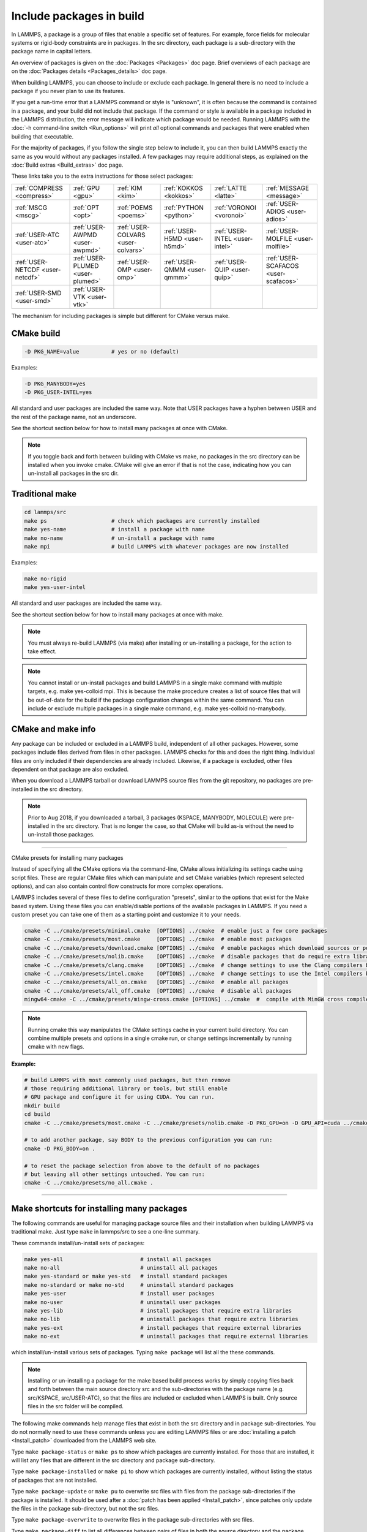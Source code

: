 Include packages in build
=========================

In LAMMPS, a package is a group of files that enable a specific set of
features.  For example, force fields for molecular systems or
rigid-body constraints are in packages.  In the src directory, each
package is a sub-directory with the package name in capital letters.

An overview of packages is given on the :doc:`Packages <Packages>` doc
page.  Brief overviews of each package are on the :doc:`Packages details <Packages_details>` doc page.

When building LAMMPS, you can choose to include or exclude each
package.  In general there is no need to include a package if you
never plan to use its features.

If you get a run-time error that a LAMMPS command or style is
"unknown", it is often because the command is contained in a package,
and your build did not include that package.  If the command or style
*is* available in a package included in the LAMMPS distribution,
the error message will indicate which package would be needed.
Running LAMMPS with the :doc:`-h command-line switch <Run_options>`
will print *all* optional commands and packages that were enabled
when building that executable.

For the majority of packages, if you follow the single step below to
include it, you can then build LAMMPS exactly the same as you would
without any packages installed.  A few packages may require additional
steps, as explained on the :doc:`Build extras <Build_extras>` doc page.

These links take you to the extra instructions for those select
packages:

+----------------------------------+----------------------------------+------------------------------------+------------------------------+--------------------------------+--------------------------------------+
| :ref:`COMPRESS <compress>`       | :ref:`GPU <gpu>`                 | :ref:`KIM <kim>`                   | :ref:`KOKKOS <kokkos>`       | :ref:`LATTE <latte>`           | :ref:`MESSAGE <message>`             |
+----------------------------------+----------------------------------+------------------------------------+------------------------------+--------------------------------+--------------------------------------+
| :ref:`MSCG <mscg>`               | :ref:`OPT <opt>`                 | :ref:`POEMS <poems>`               | :ref:`PYTHON <python>`       | :ref:`VORONOI <voronoi>`       | :ref:`USER-ADIOS <user-adios>`       |
+----------------------------------+----------------------------------+------------------------------------+------------------------------+--------------------------------+--------------------------------------+
| :ref:`USER-ATC <user-atc>`       | :ref:`USER-AWPMD <user-awpmd>`   | :ref:`USER-COLVARS <user-colvars>` | :ref:`USER-H5MD <user-h5md>` | :ref:`USER-INTEL <user-intel>` | :ref:`USER-MOLFILE <user-molfile>`   |
+----------------------------------+----------------------------------+------------------------------------+------------------------------+--------------------------------+--------------------------------------+
| :ref:`USER-NETCDF <user-netcdf>` | :ref:`USER-PLUMED <user-plumed>` | :ref:`USER-OMP <user-omp>`         | :ref:`USER-QMMM <user-qmmm>` | :ref:`USER-QUIP <user-quip>`   | :ref:`USER-SCAFACOS <user-scafacos>` |
+----------------------------------+----------------------------------+------------------------------------+------------------------------+--------------------------------+--------------------------------------+
| :ref:`USER-SMD <user-smd>`       | :ref:`USER-VTK <user-vtk>`       |                                    |                              |                                |                                      |
+----------------------------------+----------------------------------+------------------------------------+------------------------------+--------------------------------+--------------------------------------+

The mechanism for including packages is simple but different for CMake
versus make.

CMake build
^^^^^^^^^^^

.. code-block:: csh

   -D PKG_NAME=value          # yes or no (default)

Examples:

.. code-block:: csh

   -D PKG_MANYBODY=yes
   -D PKG_USER-INTEL=yes

All standard and user packages are included the same way.  Note that
USER packages have a hyphen between USER and the rest of the package
name, not an underscore.

See the shortcut section below for how to install many packages at
once with CMake.

.. note::

   If you toggle back and forth between building with CMake vs
   make, no packages in the src directory can be installed when you
   invoke cmake.  CMake will give an error if that is not the case,
   indicating how you can un-install all packages in the src dir.

Traditional make
^^^^^^^^^^^^^^^^

.. code-block:: bash

   cd lammps/src
   make ps                    # check which packages are currently installed
   make yes-name              # install a package with name
   make no-name               # un-install a package with name
   make mpi                   # build LAMMPS with whatever packages are now installed

Examples:

.. code-block:: bash

   make no-rigid
   make yes-user-intel

All standard and user packages are included the same way.

See the shortcut section below for how to install many packages at
once with make.

.. note::

   You must always re-build LAMMPS (via make) after installing or
   un-installing a package, for the action to take effect.

.. note::

   You cannot install or un-install packages and build LAMMPS in a
   single make command with multiple targets, e.g. make yes-colloid mpi.
   This is because the make procedure creates a list of source files that
   will be out-of-date for the build if the package configuration changes
   within the same command.  You can include or exclude multiple packages
   in a single make command, e.g. make yes-colloid no-manybody.

CMake and make info
^^^^^^^^^^^^^^^^^^^

Any package can be included or excluded in a LAMMPS build, independent
of all other packages.  However, some packages include files derived
from files in other packages.  LAMMPS checks for this and does the
right thing.  Individual files are only included if their dependencies
are already included.  Likewise, if a package is excluded, other files
dependent on that package are also excluded.

When you download a LAMMPS tarball or download LAMMPS source files
from the git repository, no packages are pre-installed in the
src directory.

.. note::

   Prior to Aug 2018, if you downloaded a tarball, 3 packages
   (KSPACE, MANYBODY, MOLECULE) were pre-installed in the src directory.
   That is no longer the case, so that CMake will build as-is without the
   need to un-install those packages.

----------

.. _cmake_presets:

CMake presets for installing many packages

Instead of specifying all the CMake options via the command-line,
CMake allows initializing its settings cache using script files.
These are regular CMake files which can manipulate and set CMake
variables (which represent selected options), and can also contain
control flow constructs for more complex operations.

LAMMPS includes several of these files to define configuration
"presets", similar to the options that exist for the Make based
system. Using these files you can enable/disable portions of the
available packages in LAMMPS. If you need a custom preset you can take
one of them as a starting point and customize it to your needs.

.. code-block:: bash

    cmake -C ../cmake/presets/minimal.cmake  [OPTIONS] ../cmake  # enable just a few core packages
    cmake -C ../cmake/presets/most.cmake     [OPTIONS] ../cmake  # enable most packages
    cmake -C ../cmake/presets/download.cmake [OPTIONS] ../cmake  # enable packages which download sources or potential files
    cmake -C ../cmake/presets/nolib.cmake    [OPTIONS] ../cmake  # disable packages that do require extra libraries or tools
    cmake -C ../cmake/presets/clang.cmake    [OPTIONS] ../cmake  # change settings to use the Clang compilers by default
    cmake -C ../cmake/presets/intel.cmake    [OPTIONS] ../cmake  # change settings to use the Intel compilers by default
    cmake -C ../cmake/presets/all_on.cmake   [OPTIONS] ../cmake  # enable all packages
    cmake -C ../cmake/presets/all_off.cmake  [OPTIONS] ../cmake  # disable all packages
    mingw64-cmake -C ../cmake/presets/mingw-cross.cmake [OPTIONS] ../cmake  #  compile with MinGW cross compilers

.. note::

   Running cmake this way manipulates the CMake settings cache in your
   current build directory. You can combine multiple presets and options
   in a single cmake run, or change settings incrementally by running
   cmake with new flags.

**Example:**

.. code-block:: bash

   # build LAMMPS with most commonly used packages, but then remove
   # those requiring additional library or tools, but still enable
   # GPU package and configure it for using CUDA. You can run.
   mkdir build
   cd build
   cmake -C ../cmake/presets/most.cmake -C ../cmake/presets/nolib.cmake -D PKG_GPU=on -D GPU_API=cuda ../cmake

   # to add another package, say BODY to the previous configuration you can run:
   cmake -D PKG_BODY=on .

   # to reset the package selection from above to the default of no packages
   # but leaving all other settings untouched. You can run:
   cmake -C ../cmake/presets/no_all.cmake .

----------

Make shortcuts for installing many packages
^^^^^^^^^^^^^^^^^^^^^^^^^^^^^^^^^^^^^^^^^^^

The following commands are useful for managing package source files
and their installation when building LAMMPS via traditional make.
Just type ``make`` in lammps/src to see a one-line summary.

These commands install/un-install sets of packages:

.. code-block:: bash

    make yes-all                        # install all packages
    make no-all                         # uninstall all packages
    make yes-standard or make yes-std   # install standard packages
    make no-standard or make no-std     # uninstall standard packages
    make yes-user                       # install user packages
    make no-user                        # uninstall user packages
    make yes-lib                        # install packages that require extra libraries
    make no-lib                         # uninstall packages that require extra libraries
    make yes-ext                        # install packages that require external libraries
    make no-ext                         # uninstall packages that require external libraries

which install/un-install various sets of packages.  Typing ``make
package`` will list all the these commands.

.. note::

   Installing or un-installing a package for the make based build process
   works by simply copying files back and forth between the main source
   directory src and the sub-directories with the package name (e.g.
   src/KSPACE, src/USER-ATC), so that the files are included or excluded
   when LAMMPS is built.  Only source files in the src folder will be
   compiled.

The following make commands help manage files that exist in both the
src directory and in package sub-directories.  You do not normally
need to use these commands unless you are editing LAMMPS files or are
:doc:`installing a patch <Install_patch>` downloaded from the LAMMPS web
site.

Type ``make package-status`` or ``make ps`` to show which packages are
currently installed.  For those that are installed, it will list any
files that are different in the src directory and package
sub-directory.

Type ``make package-installed`` or ``make pi`` to show which packages are
currently installed, without listing the status of packages that are
not installed.

Type ``make package-update`` or ``make pu`` to overwrite src files with
files from the package sub-directories if the package is installed.
It should be used after a :doc:`patch has been applied <Install_patch>`,
since patches only update the files in the package sub-directory, but
not the src files.

Type ``make package-overwrite`` to overwrite files in the package
sub-directories with src files.

Type ``make package-diff`` to list all differences between pairs of
files in both the source directory and the package directory.

